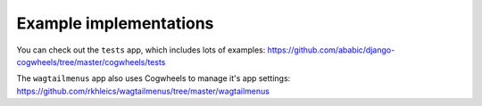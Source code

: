 =======================
Example implementations
=======================

You can check out the ``tests`` app, which includes lots of examples:
https://github.com/ababic/django-cogwheels/tree/master/cogwheels/tests

The ``wagtailmenus`` app also uses Cogwheels to manage it's app settings:
https://github.com/rkhleics/wagtailmenus/tree/master/wagtailmenus
